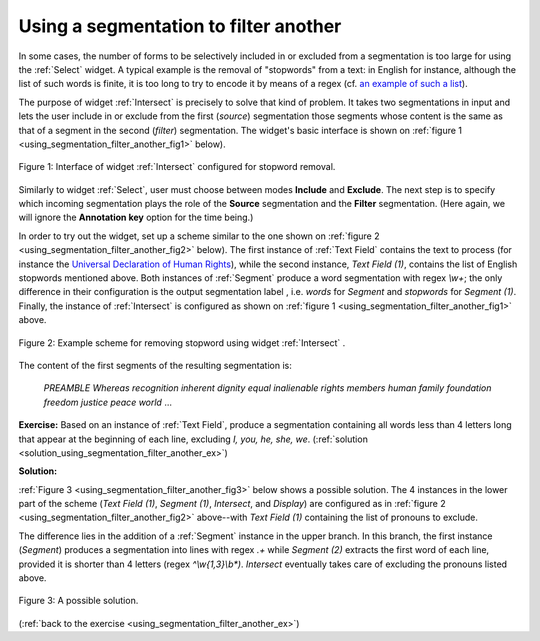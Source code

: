 Using a segmentation to filter another
======================================

In some cases, the number of forms to be selectively included in or excluded
from a segmentation is too large for using the :ref:`Select` widget.
A typical example is the removal of "stopwords" from a text: in English for
instance, although the list of such words is finite, it is too long to try
to encode it by means of a regex (cf. `an example of such a list
<http://members.unine.ch/jacques.savoy/clef/englishST.txt>`_).

The purpose of widget :ref:`Intersect` is precisely to solve that
kind of problem. It takes two segmentations in input and lets the user include
in or exclude from the first (*source*) segmentation those segments whose
content is the same as that of a segment in the second (*filter*)
segmentation. The widget's basic interface is shown on
:ref:`figure 1 <using_segmentation_filter_another_fig1>` below).

.. _using_segmentation_filter_another_fig1:

.. figure:: figures/intersect_example.png
    :align: center
    :alt: Interface of widget Intersect configured for stopword removal
    :figclass: align-center

    Figure 1: Interface of widget :ref:`Intersect` configured for stopword removal.
    
Similarly to widget :ref:`Select`, user must choose between modes
**Include** and **Exclude**. The next step is to specify which incoming
segmentation plays the role of the **Source** segmentation and the **Filter**
segmentation. (Here again, we will ignore the **Annotation key** option for
the time being.)

In order to try out the widget, set up a scheme similar to the one shown on
:ref:`figure 2 <using_segmentation_filter_another_fig2>` below). The first
instance of :ref:`Text Field` contains the text to process (for
instance the
`Universal Declaration of Human Rights <http://www.un.org/en/documents/udhr/>`_),
while the second instance, *Text Field (1)*, contains the list of English
stopwords mentioned above. Both instances of :ref:`Segment` produce
a word segmentation with regex *\\w+*; the only difference in their
configuration is the output segmentation label , i.e. *words* for *Segment*
and *stopwords* for *Segment (1)*. Finally, the instance of
:ref:`Intersect` is configured as shown on
:ref:`figure 1 <using_segmentation_filter_another_fig1>` above.

.. _using_segmentation_filter_another_fig2:

.. figure:: figures/intersect_example_scheme.png
    :align: center
    :alt: Scheme illustrating the use of the Intersect widget for stopword removal
    :figclass: align-center

    Figure 2: Example scheme for removing stopword using widget :ref:`Intersect` .

The content of the first segments of the resulting segmentation is:

    *PREAMBLE*
    *Whereas*
    *recognition*
    *inherent*
    *dignity*
    *equal*
    *inalienable*
    *rights*
    *members*
    *human*
    *family*
    *foundation*
    *freedom*
    *justice*
    *peace*
    *world*
    ...

.. _using_segmentation_filter_another_ex:

**Exercise:** Based on an instance of :ref:`Text Field`, produce
a segmentation containing all words less than 4 letters long that appear at
the beginning of each line, excluding *I, you, he, she, we*.
(:ref:`solution <solution_using_segmentation_filter_another_ex>`)

.. _solution_using_segmentation_filter_another_ex:

**Solution:**

:ref:`Figure 3 <using_segmentation_filter_another_fig3>` below shows a possible
solution. The 4 instances in the lower part of the scheme (*Text Field (1)*,
*Segment (1)*, *Intersect*, and *Display*) are configured as in
:ref:`figure 2 <using_segmentation_filter_another_fig2>` above--with
*Text Field (1)* containing the list of pronouns to exclude.

The difference lies in the addition of a :ref:`Segment` instance in
the upper branch. In this branch, the first instance (*Segment*) produces a
segmentation into lines with regex *.+* while *Segment (2)* extracts the first
word of each line, provided it is shorter than 4 letters
(regex *^\\w{1,3}\\b\*)*. *Intersect* eventually takes care of excluding the
pronouns listed above.

.. _using_segmentation_filter_another_fig3:

.. figure:: figures/solution_exercise_intersect.png
    :align: center
    :alt: Solution to the exercise illustrating the Intersect widget
    :figclass: align-center

    Figure 3: A possible solution.

(:ref:`back to the exercise <using_segmentation_filter_another_ex>`)

